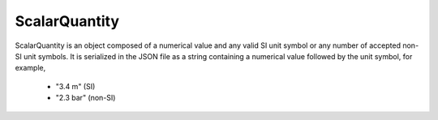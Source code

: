 
.. _sQ_uml:

--------------
ScalarQuantity
--------------

ScalarQuantity is an object composed of a numerical value and any valid SI unit
symbol or any number of accepted non-SI unit symbols. It is serialized in the
JSON file as a string containing a numerical value followed by the unit symbol,
for example,

    - "3.4 m" (SI)
    - "2.3 bar" (non-SI)

